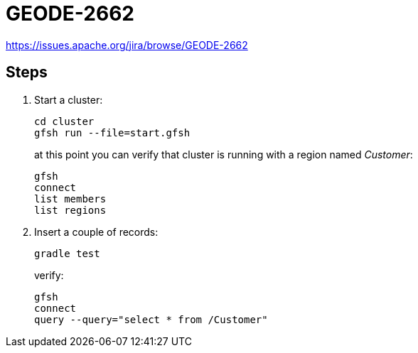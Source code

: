 
= GEODE-2662

https://issues.apache.org/jira/browse/GEODE-2662

== Steps

. Start a cluster:
+
----
cd cluster
gfsh run --file=start.gfsh
----
+
at this point you can verify that cluster is running with a region named _Customer_:
+
----
gfsh
connect
list members
list regions
----

. Insert a couple of records:
+
----
gradle test
----
+
verify:
+
----
gfsh
connect
query --query="select * from /Customer"
----

